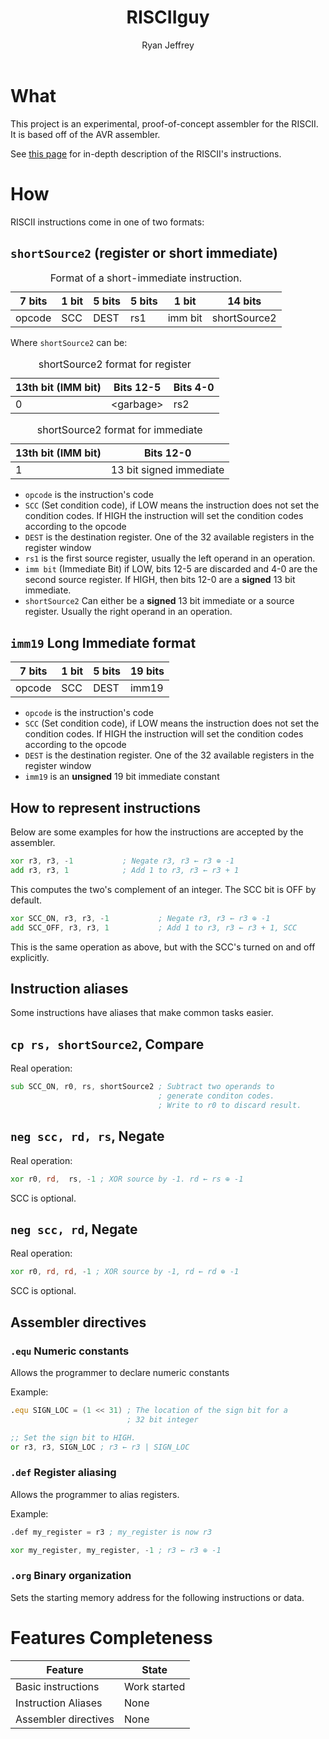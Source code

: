 #+TITLE: RISCIIguy
#+EMAIL: ryan@ryanmj.xyz
#+AUTHOR: Ryan Jeffrey
#+OPTIONS: num:nil

* What
This project is an experimental, proof-of-concept assembler for the
RISCII. It is based off of the AVR assembler.

See [[https://ryanmj.xyz/riscii][this page]] for in-depth description of the RISCII's instructions.

* How

RISCII instructions come in one of two formats:

** =shortSource2= (register or short immediate)

#+CAPTION: Format of a short-immediate instruction.
| 7 bits | 1 bit | 5 bits | 5 bits | 1 bit   | 14 bits      |
|--------+-------+--------+--------+---------+--------------|
| opcode | SCC   | DEST   | rs1    | imm bit | shortSource2 |

Where =shortSource2=  can be:


#+CAPTION: shortSource2 format for register
| 13th bit (IMM bit) | Bits 12-5 | Bits 4-0 |
|--------------------+-----------+----------|
|                  0 | <garbage> | rs2      |


#+CAPTION: shortSource2 format for immediate
| 13th bit (IMM bit) | Bits 12-0               |
|--------------------+-------------------------|
|                  1 | 13 bit signed immediate |

- =opcode= is the instruction's code
- =SCC= (Set condition code), if LOW means the instruction does not
  set the condition codes. If HIGH the instruction will set the
  condition codes according to the opcode
- =DEST= is the destination register. One of the 32 available registers
  in the register window
- =rs1= is the first source register, usually the left operand in
  an operation.
- =imm bit= (Immediate Bit) if LOW, bits 12-5 are discarded and 4-0
  are the second source register. If HIGH, then bits 12-0 are a *signed*
  13 bit immediate.
- =shortSource2= Can either be a *signed* 13 bit immediate or a source
  register. Usually the right operand in an operation.

** =imm19= Long Immediate format

| 7 bits | 1 bit | 5 bits | 19 bits |
|--------+-------+--------+---------|
| opcode | SCC   | DEST   | imm19   |

- =opcode= is the instruction's code
- =SCC= (Set condition code), if LOW means the instruction does not
  set the condition codes. If HIGH the instruction will set the
  condition codes according to the opcode
- =DEST= is the destination register. One of the 32 available registers
  in the register window
- =imm19= is an *unsigned* 19 bit immediate constant

** How to represent instructions

Below are some examples for how the instructions are accepted by
the assembler.

#+begin_src asm
xor r3, r3, -1           ; Negate r3, r3 ← r3 ⊕ -1
add r3, r3, 1            ; Add 1 to r3, r3 ← r3 + 1
#+end_src

This computes the two's complement of an integer. The SCC bit is OFF
by default. 

#+begin_src asm
xor SCC_ON, r3, r3, -1           ; Negate r3, r3 ← r3 ⊕ -1
add SCC_OFF, r3, r3, 1           ; Add 1 to r3, r3 ← r3 + 1, SCC 
#+end_src

This is the same operation as above, but with the SCC's turned on
and off explicitly.

** Instruction aliases

Some instructions have aliases that make common tasks easier.

** =cp rs, shortSource2=, Compare
Real operation:
#+begin_src asm
sub SCC_ON, r0, rs, shortSource2 ; Subtract two operands to
                                 ; generate conditon codes.
                                 ; Write to r0 to discard result.
#+end_src
** =neg scc, rd, rs=, Negate
Real operation:
#+begin_src asm
xor r0, rd,  rs, -1 ; XOR source by -1. rd ← rs ⊕ -1
#+end_src

SCC is optional.
** =neg scc, rd=, Negate
Real operation:
#+begin_src asm
xor r0, rd, rd, -1 ; XOR source by -1, rd ← rd ⊕ -1
#+end_src

SCC is optional.

** Assembler directives

*** =.equ= Numeric constants

Allows the programmer to declare numeric constants

Example:
#+begin_src asm
.equ SIGN_LOC = (1 << 31) ; The location of the sign bit for a
                          ; 32 bit integer

;; Set the sign bit to HIGH.
or r3, r3, SIGN_LOC ; r3 ← r3 | SIGN_LOC
#+end_src


*** =.def= Register aliasing

Allows the programmer to alias registers.

Example:
#+begin_src asm
.def my_register = r3 ; my_register is now r3

xor my_register, my_register, -1 ; r3 ← r3 ⊕ -1
#+end_src

*** =.org= Binary organization

Sets the starting memory address for the following instructions
or data.


* Features Completeness
| Feature              | State        |
|----------------------+--------------|
| Basic instructions   | Work started |
| Instruction Aliases  | None         |
| Assembler directives | None         |
